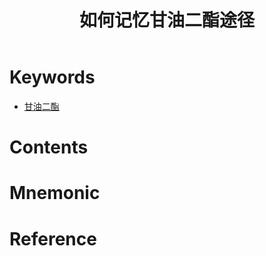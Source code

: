 :PROPERTIES:
:ID:       98025db3-08b9-47ff-b1b1-3b8980ab531e
:END:
#+title: 如何记忆甘油二酯途径 
#+creationTime: [2022-10-29 Sat 19:50] 
* Keywords
- [[id:9a0f38e3-54b0-4335-86fd-6998c608e1e9][甘油二酯]]
* Contents

#+DOWNLOADED: screenshot @ 2022-10-29 19:51:56
[[file:../assets/甘油二酯合成途径真题讲解.png]]

#+DOWNLOADED: screenshot @ 2022-10-31 13:31:35
[[file:../assets/甘油二酯的合成途径完全步骤.png]]

* Mnemonic
* Reference

